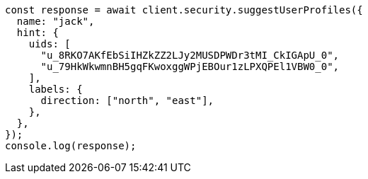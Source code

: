 // This file is autogenerated, DO NOT EDIT
// Use `node scripts/generate-docs-examples.js` to generate the docs examples

[source, js]
----
const response = await client.security.suggestUserProfiles({
  name: "jack",
  hint: {
    uids: [
      "u_8RKO7AKfEbSiIHZkZZ2LJy2MUSDPWDr3tMI_CkIGApU_0",
      "u_79HkWkwmnBH5gqFKwoxggWPjEBOur1zLPXQPEl1VBW0_0",
    ],
    labels: {
      direction: ["north", "east"],
    },
  },
});
console.log(response);
----
